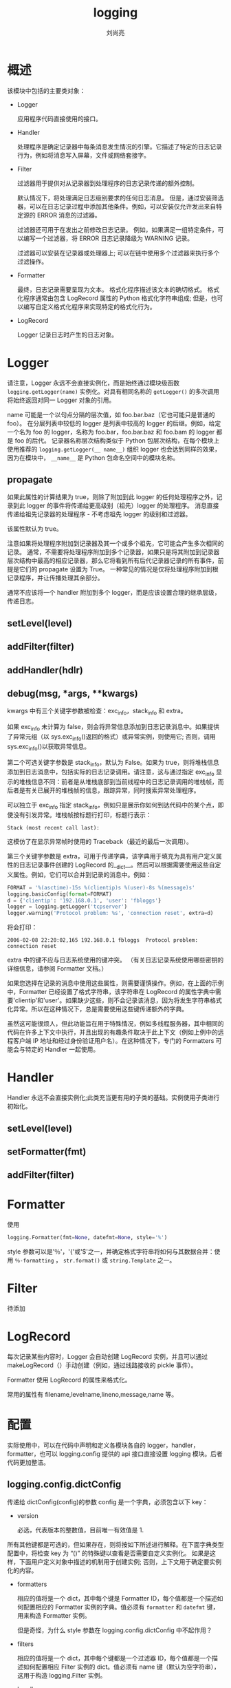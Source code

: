 # -*- coding:utf-8; -*-
#+title: logging
#+author: 刘尚亮
#+email: phenix3443@gmail.com

* 概述
  该模块中包括的主要类对象：
  + Logger

    应用程序代码直接使用的接口。

  + Handler

    处理程序是确定记录器中每条消息发生情况的引擎。它描述了特定的日志记录行为，例如将消息写入屏幕，文件或网络套接字。

  + Filter

    过滤器用于提供对从记录器到处理程序的日志记录传递的额外控制。

    默认情况下，将处理满足日志级别要求的任何日志消息。 但是，通过安装筛选器，可以在日志记录过程中添加其他条件。例如，可以安装仅允许发出来自特定源的 ERROR 消息的过滤器。

    过滤器还可用于在发出之前修改日志记录。 例如，如果满足一组特定条件，可以编写一个过滤器，将 ERROR 日志记录降级为 WARNING 记录。

    过滤器可以安装在记录器或处理器上; 可以在链中使用多个过滤器来执行多个过滤操作。

  + Formatter

    最终，日志记录需要呈现为文本。 格式化程序描述该文本的确切格式。 格式化程序通常由包含 LogRecord 属性的 Python 格式化字符串组成; 但是，也可以编写自定义格式化程序来实现特定的格式化行为。

  + LogRecord

    Logger 记录日志时产生的日志对象。

* Logger

  请注意，Logger 永远不会直接实例化，而是始终通过模块级函数 =logging.getLogger(name)= 实例化。对具有相同名称的 =getLogger()= 的多次调用将始终返回对同一 Logger 对象的引用。

  name 可能是一个以句点分隔的层次值，如 foo.bar.baz（它也可能只是普通的 foo）。 在分层列表中较低的 logger 是列表中较高的 logger 的后继。例如，给定一个名为 foo 的 logger，名称为 foo.bar，foo.bar.baz 和 foo.bam 的 logger 都是 foo 的后代。 记录器名称层次结构类似于 Python 包层次结构，在每个模块上使用推荐的 =logging.getLogger(__ name__)= 组织 logger 也会达到同样的效果，因为在模块中， =__name__= 是 Python 包命名空间中的模块名称。

** propagate
   如果此属性的计算结果为 true，则除了附加到此 logger 的任何处理程序之外，记录到此 logger 的事件将传递给更高级别（祖先）logger 的处理程序。 消息直接传递给祖先记录器的处理程序 - 不考虑祖先 logger 的级别和过滤器。

   该属性默认为 true。

   注意如果将处理程序附加到记录器及其一个或多个祖先，它可能会产生多次相同的记录。 通常，不需要将处理程序附加到多个记录器，如果只是将其附加到记录器层次结构中最高的相应记录器，那么它将看到所有后代记录器记录的所有事件，前提是它们的 propagate 设置为 True。 一种常见的情况是仅将处理程序附加到根记录程序，并让传播处理其余部分。

   通常不应该将一个 handler 附加到多个 logger，而是应该设置合理的继承层级，传递日志。

** setLevel(level)

** addFilter(filter)

** addHandler(hdlr)

** debug(msg, *args, **kwargs)
   kwargs 中有三个关键字参数被检查：exc_info，stack_info 和 extra。

   如果 exc_info 未计算为 false，则会将异常信息添加到日志记录消息中。如果提供了异常元组（以 sys.exc_info()返回的格式）或异常实例，则使用它; 否则，调用 sys.exc_info()以获取异常信息。

   第二个可选关键字参数是 stack_info，默认为 False。如果为 true，则将堆栈信息添加到日志消息中，包括实际的日志记录调用。请注意，这与通过指定 exc_info 显示的堆栈信息不同：前者是从堆栈底部到当前线程中的日志记录调用的堆栈帧，而后者是有关已展开的堆栈帧的信息，跟踪异常，同时搜索异常处理程序。

   可以独立于 exc_info 指定 stack_info，例如只是展示你如何到达代码中的某个点，即使没有引发异常。堆栈帧按标题行打印，标题行表示：

   #+BEGIN_EXAMPLE
   Stack (most recent call last):
   #+END_EXAMPLE
   这模仿了在显示异常帧时使用的 Traceback（最近的最后一次调用）。

   第三个关键字参数是 extra，可用于传递字典，该字典用于填充为具有用户定义属性的日志记录事件创建的 LogRecord 的__dict__。然后可以根据需要使用这些自定义属性。例如，它们可以合并到记录的消息中。例如：
   #+BEGIN_SRC python
FORMAT = '%(asctime)-15s %(clientip)s %(user)-8s %(message)s'
logging.basicConfig(format=FORMAT)
d = {'clientip': '192.168.0.1', 'user': 'fbloggs'}
logger = logging.getLogger('tcpserver')
logger.warning('Protocol problem: %s', 'connection reset', extra=d)
   #+END_SRC
   将会打印：
   #+BEGIN_EXAMPLE
   2006-02-08 22:20:02,165 192.168.0.1 fbloggs  Protocol problem: connection reset
   #+END_EXAMPLE

   extra 中的键不应与日志系统使用的键冲突。 （有关日志记录系统使用哪些密钥的详细信息，请参阅 Formatter 文档。）

   如果您选择在记录的消息中使用这些属性，则需要谨慎操作。例如，在上面的示例中，Formatter 已经设置了格式字符串，该字符串在 LogRecord 的属性字典中需要'clientip'和'user'。如果缺少这些，则不会记录该消息，因为将发生字符串格式化异常。所以在这种情况下，总是需要使用这些键传递额外的字典。

   虽然这可能很烦人，但此功能旨在用于特殊情况，例如多线程服务器，其中相同的代码在许多上下文中执行，并且出现的有趣条件取决于此上下文（例如上例中的远程客户端 IP 地址和经过身份验证用户名）。在这种情况下，专门的 Formatters 可能会与特定的 Handler 一起使用。

* Handler
  Handler 永远不会直接实例化;此类充当更有用的子类的基础。实例使用子类进行初始化。

** setLevel(level)

** setFormatter(fmt)

** addFilter(filter)

* Formatter
  使用
  #+BEGIN_SRC python
logging.Formatter(fmt=None, datefmt=None, style='%')
  #+END_SRC
  style 参数可以是'％'，'{'或'$'之一，并确定格式字符串将如何与其数据合并：使用 =％-formatting= ， =str.format()= 或 =string.Template= 之一。

* Filter
  待添加

* LogRecord
  每次记录某些内容时，Logger 会自动创建 LogRecord 实例，并且可以通过 makeLogRecord（）手动创建（例如，通过线路接收的 pickle 事件）。

  Formatter 使用 LogRecord 的属性来格式化。

  常用的属性有 filename,levelname,lineno,message,name 等。

* 配置
  实际使用中，可以在代码中声明和定义各模块各自的 logger，handler，formatter，也可以 logging.config 提供的 api 接口直接设置 logging 模块。后者代码更加整洁。
** logging.config.dictConfig

   传递给 dictConfig(config)的参数 config 是一个字典，必须包含以下 key：
   + version

     必选，代表版本的整数值，目前唯一有效值是 1.

   所有其他键都是可选的，但如果存在，则将按如下所述进行解释。在下面字典类型配置中，将检查 key 为 “()” 的特殊键以查看是否需要自定义实例化。 如果是这样，下面用户定义对象中描述的机制用于创建实例; 否则，上下文用于确定要实例化的内容。

   + formatters

     相应的值将是一个 dict，其中每个键是 Formatter  ID，每个值都是一个描述如何配置相应的 Formatter 实例的字典。值必须有 =formatter= 和 =datefmt= 键，用来构造 Formatter 实例。

     但是奇怪，为什么 style 参数在 logging.config.dictConfig 中不起作用？

   + filters

     相应的值将是一个 dict，其中每个键都是一个过滤器 ID，每个值都是一个描述如何配置相应 Filter 实例的 dict。值必须有 name 键（默认为空字符串），这用于构造 logging.Filter 实例。

   + handlers

     相应的值将是一个 dict，其中每个键是一个处理程序 ID，每个值都是一个描述如何配置相应的 Handler 实例的 dict。值可以配置以下键：
     + class (mandatory).此处理程序类的完全限定名称
     + level (optional). 此处理程序的级别.
     + formatter (optional). 此处理程序格式化程序 ID.
     + filters (optional). 此处理程序的过滤器 ID 列表.

   + loggers

     相应的值将是一个 dict，其中每个键都是一个记录器名称，每个值都是一个描述如何配置相应 Logger 实例的 dict。值包含以下 key：
     + level (optional). 此记录器的等级。
     + propagate (optional). 此记录器的传播设置。
     + filters (optional). 此记录器过滤器 ID 列表。
     + handlers (optional). 此记录器处理程序 ID 列表。

   + root

     这将是 root 记录器的配置。配置的处理将与任何 logger 一样，但 propagate 设置将不适用。

   + incremental

     是否将配置解释为现有配置的增量。此值默认为 False，这意味着使用指定的配置替换现有配置。

   + disable_existing_loggers

** logging.config.fileConfig

** logging.config.listen

** 增量配置
   很难为增量配置提供完全的灵活性。例如，因为过滤器和格式化程序之类的对象是匿名的，所以一旦设置了配置，在扩充配置时就不可能引用这样的匿名对象。

   此外，一旦配置完成，就没有令人信服的案例在运行时任意改变记录器，处理程序，过滤器，格式化程序的对象图; 只需设置级别（记录器还可以设置传播标志）就可以控制记录器和处理程序的详细程度。在多线程环境中以安全的方式任意改变对象图是有问题的; 虽然并非不可能，但实际上增加的复杂性并不值得。

   因此，当配置字典中的 incremental 键存在且为 True 时，系统将完全忽略任何格式化器和过滤器条目，并仅处理处理程序条目中的级别设置，以及记录器和根条目中的级别和传播设置。

   使用配置字典中的值可以将配置作为 pickled dicts 通过线路发送到套接字侦听器。因此，长时间运行的应用程序的日志记录详细程度可以随着时间的推移而改变，而无需停止和重新启动应用程序。

* 线程安全
  日志记录模块是线程安全的。它通过使用线程锁实现了这一点; 有一个锁可以序列化对模块共享数据的访问，每个处理程序还会创建一个锁，以序列化对其底层 I/O 的访问。

  如果使 signal 模块实现异步信号处理程序，则可能无法在此类处理程序中使用 logging。 这是因为线程模块中的锁实现并不总是可重入的，因此不能从这样的信号处理程序中调用。

* 进程安全
  但是多个进程往同一个文件写日志不是安全的。官方的说法是这样的：
  #+BEGIN_QUOTE
  Because there is no standard way to serialize access to a single file across multiple processes in Python. If you need to log to a single file from multiple processes, one way of doing this is to have all the processes log to a SocketHandler, and have a separate process which implements a socket server which reads from the socket and logs to file. (If you prefer, you can dedicate one thread in one of the existing processes to perform this function.)
  #+END_QUOTE

  为了解决这个问题，可以使用 ConcurrentLogHandler，ConcurrentLogHandler 可以在多进程环境下安全的将日志写入到同一个文件，并且可以在日志文件达到特定大小时，分割日志文件。在默认的 logging 模块中，有个 TimedRotatingFileHandler 类，可以按时间分割日志文件，可惜 ConcurrentLogHandler 不支持这种按时间分割日志文件的方式。

* 实践
  可以单独定义类对象：
  #+BEGIN_SRC python
import logging

logger = logging.getLogger(__name__)

fmt = logging.Formatter(
        '{asctime} {levelname} {module}:{lineno} {message}', style='{')

handler = logging.StreamHandler()
handler.setFormatter(fmt)

logger.setLevel(logging.DEBUG)
logger.addHandler(handler)

logger.debug("debug message")
  #+END_SRC

  更好的使用 logging.config[fn:1]

* Footnotes

[fn:1] [[https://docs.python.org/3/howto/logging.html#][logging-howto]]
